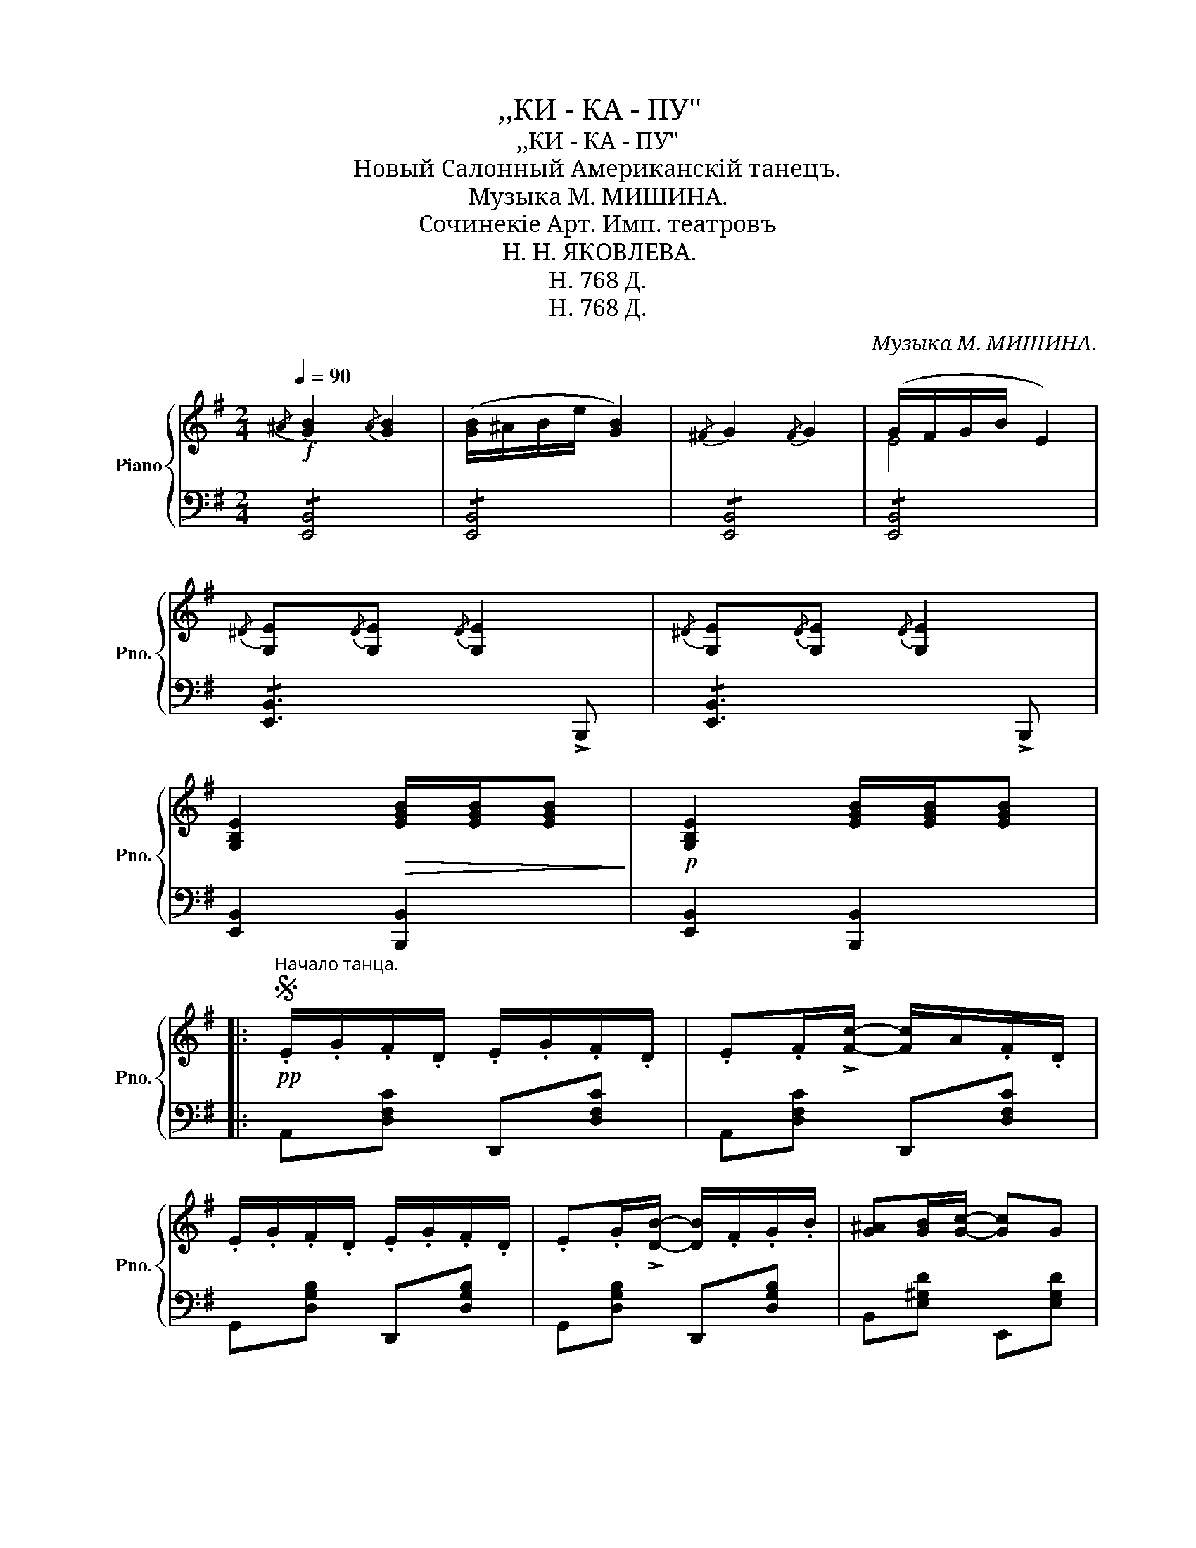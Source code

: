 X:1
T:,,КИ - КА - ПУ''
T:,,КИ - КА - ПУ''
T:Новый Салонный Американскiй танецъ.
T:Музыка М. МИШИНА.
T:Сочинекiе Арт. Имп. театровъ
T:Н. Н. ЯКОВЛЕВА.
T:H. 768 Д.
T:H. 768 Д.
C:Музыка М. МИШИНА.
Z:H. 768 Д.
%%score { ( 1 3 ) | ( 2 4 ) }
L:1/8
Q:1/4=90
M:2/4
K:G
V:1 treble nm="Piano" snm="Pno."
V:3 treble 
V:2 bass 
V:4 bass 
V:1
!f!{/^A} [GB]2{/A} [GB]2 | ([GB]/^A/B/e/ [GB]2) |{/^F} G2{/F} G2 | (G/F/G/B/ E2) | %4
{/^D} [G,E]{/D}[G,E]{/D} [G,E]2 |{/^D} [G,E]{/D}[G,E]{/D} [G,E]2 | %6
 [G,B,E]2!>(! [EGB]/[EGB]/[EGB]!>)! |!p! [G,B,E]2 [EGB]/[EGB]/[EGB] |: %8
S!pp!"^Начало танца." .E/.G/.F/.D/ .E/.G/.F/.D/ | .E.F/!>![Fc]/- [Fc]/A/.F/.D/ | %10
 .E/.G/.F/.D/ .E/.G/.F/.D/ | .E.G/!>![DB]/- [DB]/.F/.G/.B/ | [G^A][GB]/[Gc]/- [Gc]G | %13
 BA/E/- E/F/G/A/ | BA/E/- E/F/G/A/ | B/A/B/A/ B/A/F/D/ | E/G/F/D/ F/G/F/D/ | %17
 EF/!>![Fc]/- [Fc]/A/F/D/ | E/G/F/D/ E/G/F/D/ | EG/B/- B/F/G/B/ | B/^G/E/G/ cB | BA/E/- E_E | %22
 [CD]/[C^D]/[CE]/[C^E]/ [CF][CFc] |1!f! [B,DG] !>!F!>!E!>!D :|2 [B,DG] z [GBdg]"^Fine" z!fine! |: %25
!p!!f! .[fc'd'] !>![fc'd']2 .[fc'^d'] | !>![fc'e']2 !>![c=df]2 | [Bdg] !>![Bdg]2 [Bdb] | %28
 [Bdf]2 [Be]2 | .[Fcd] !>![Fcd]2 [Ee] | .[Ff][Aa] !>![dd']2 | .[GBd] !>![GBd]2 [Ee] | %32
 [Gg][Bb] [dd']2 | [fc'd'] [fc'd']2 [fc'^d'] | [fc'e']2!<(! [c=df]2 | [Bdg]!<)! !>![Bdg]2 [Bdb] | %36
 !>![G^Af]2 !>![GAe]2 | .[GBd] !>![GBd]2 [Ee] | [Ff][Aa] [dd']2 |1 [Gg] (^c/d/!<(! .e).d | %40
 (!>![ee'][dd'])!<)! (!>![ee'][dd']) :|2 [Gg] (^c/d/ .e).d | G z !>![GBdg] z!D.S.! |] %43
V:2
 !/![E,,B,,]4 | !/![E,,B,,]4 | !/![E,,B,,]4 | !/![E,,B,,]4 | !/![E,,B,,]3 !>!B,,, | %5
 !/![E,,B,,]3 !>!B,,, | !/-![E,,B,,]2 [B,,,B,,]2 | !/-![E,,B,,]2 [B,,,B,,]2 |: %8
 A,,[D,F,C] D,,[D,F,C] | A,,[D,F,C] D,,[D,F,C] | G,,[D,G,B,] D,,[D,G,B,] | %11
 G,,[D,G,B,] D,,[D,G,B,] | B,,[E,^G,D] E,,[E,G,D] | A,,[=G,A,^C] A,,[G,A,C] | %14
 A,,[G,A,^C] A,,[G,A,C] | D,,[D,F,=C] D,,[D,F,C] | A,,[F,A,C] D,,[D,F,C] | %17
 A,,[D,F,A,C] D,,[D,F,A,C] | G,,[D,G,B,] D,,[D,G,B,] | G,,[D,G,B,] D,,[D,G,B,] | %20
 ^G,,[E,^G,D] E,,[G,B,D] | A,,[E,A,C] [E,A,C][^C,G,_B,] | D,/F,/G,/^G,/ [D,A,] [D,,D,] |1 %23
 [G,,G,] !>![F,,F,]!>![E,,E,]!>![D,,D,] :|2 [G,,G,] z [G,,,G,,] z |: A,,[D,F,C] D,,[D,F,C] | %26
 A,,[D,F,C] D,,[D,F,C] | G,,[D,G,B,] D,,[D,G,B,] | G,,[D,G,B,] B,,[D,G,B,] | %29
 A,,[D,F,C] D,,[D,F,C] | A,,[D,F,C] D,,[D,F,C] | G,,[D,G,B,] D,,[D,G,B,] | %32
 G,,[D,G,B,] G,,[D,G,B,] | A,,[D,F,C] D,,[D,F,C] | A,,[D,F,C] D,,[D,F,C] | %35
 G,,[D,G,B,] G,,[D,G,B,] | ^C,,[^C,G,^A,] C,,[C,G,A,] | D,,[D,G,B,] D,,[D,G,B,] | %38
 A,,[D,F,C] D,,[D,F,C] |1 [G,B,] (^C/D/ .E).D | (!>![E,E][D,D]) (!>![E,E][D,D]) :|2 %41
 [G,B,] (^C/D/ .E).D |"^D. S. al Fine." G, z"_СМ. НА ОБАРОТѢ." !>![G,,G,] z |] %43
V:3
 x4 | x4 | x4 | E4 | x4 | x4 | x4 | x4 |: x4 | x4 | x4 | x4 | x4 | x4 | x4 | x4 | x4 | x4 | x4 | %19
 x4 | x2 [E^G]2 | x4 | x4 |1 x4 :|2 x4 |: x4 | x4 | x4 | x4 | x4 | x4 | x4 | x4 | x4 | x4 | x4 | %36
 x4 | x4 | x4 |1 x4 | x4 :|2 x4 | x4 |] %43
V:4
 x4 | x4 | x4 | x4 | x4 | x4 | x4 | x4 |: x4 | x4 | x4 | x4 | x4 | x4 | x4 | x4 | x4 | x4 | x4 | %19
 x4 | x4 | x4 | D,2- x2 |1 x4 :|2 x4 |: x4 | x4 | x4 | x4 | x4 | x4 | x4 | x4 | x4 | x4 | x4 | x4 | %37
 x4 | x4 |1 x4 | x4 :|2 x4 | x4 |] %43

